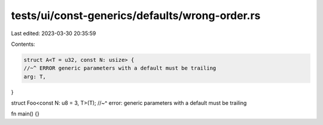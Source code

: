 tests/ui/const-generics/defaults/wrong-order.rs
===============================================

Last edited: 2023-03-30 20:35:59

Contents:

.. code-block:: rs

    struct A<T = u32, const N: usize> {
    //~^ ERROR generic parameters with a default must be trailing
    arg: T,
}

struct Foo<const N: u8 = 3, T>(T);
//~^ error: generic parameters with a default must be trailing

fn main() {}



